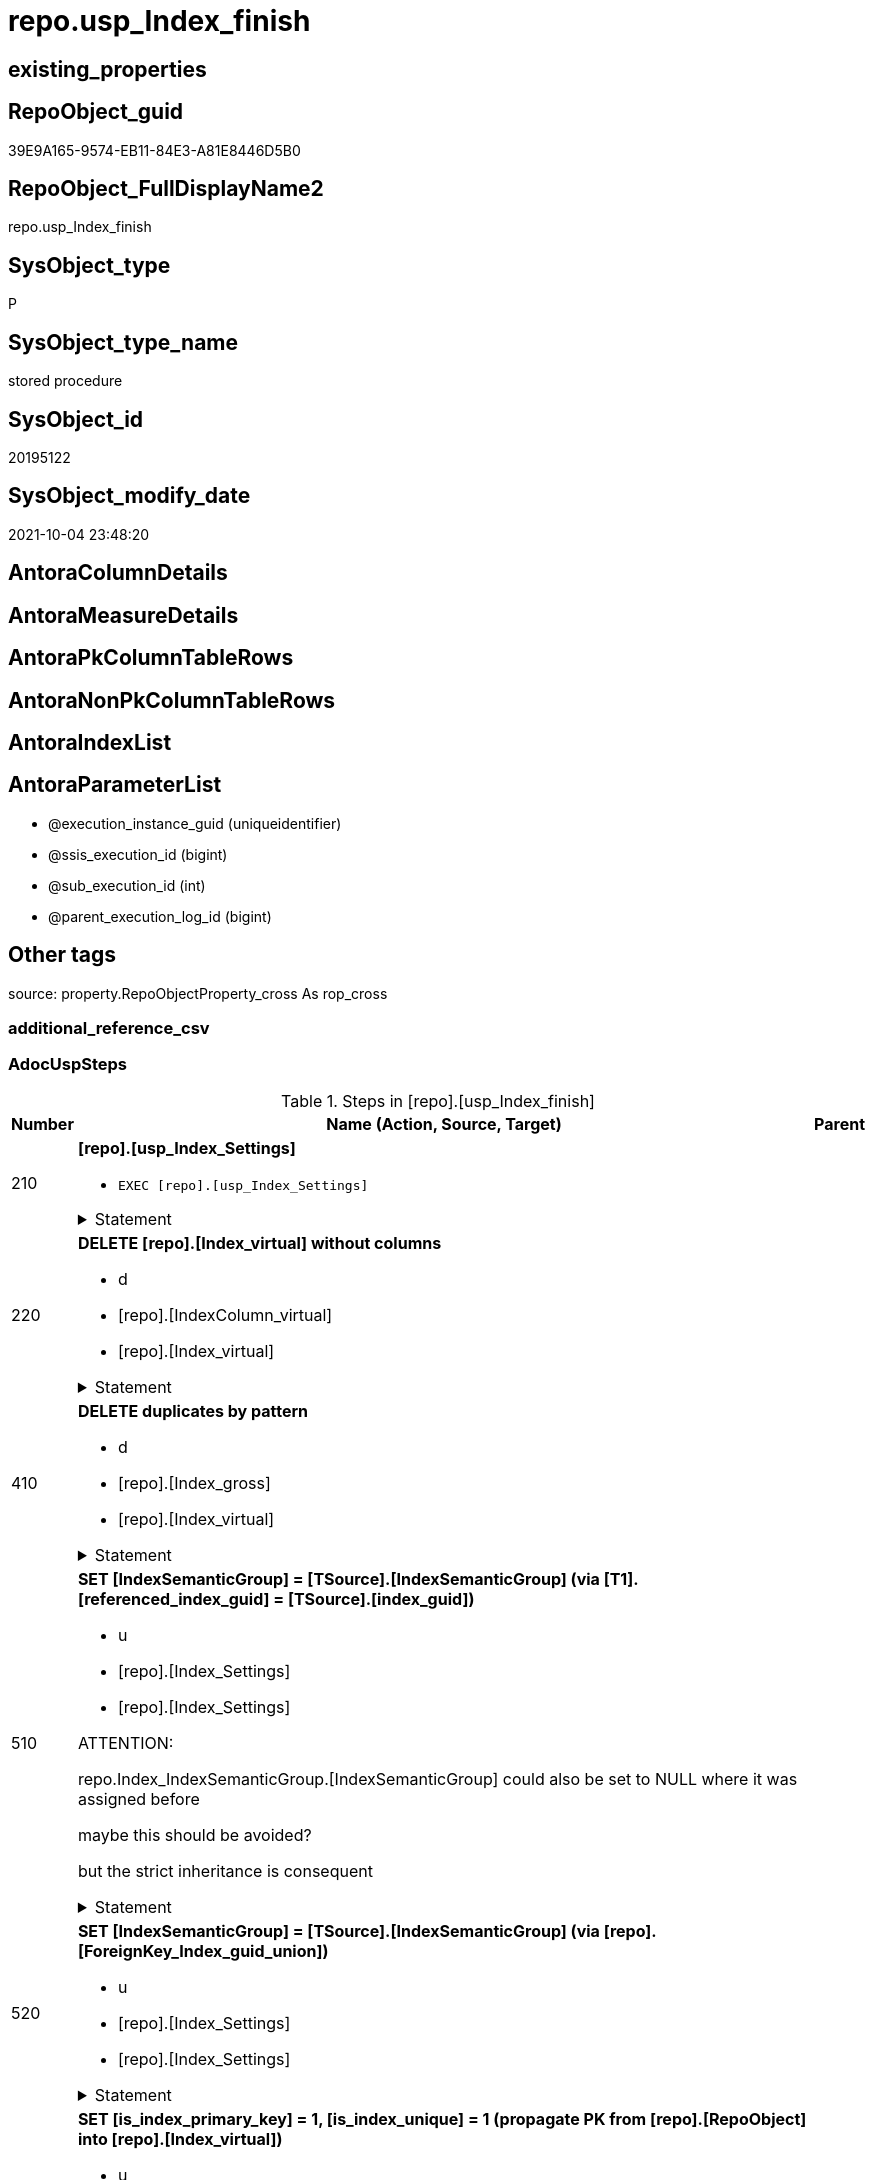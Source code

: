 // tag::HeaderFullDisplayName[]
= repo.usp_Index_finish
// end::HeaderFullDisplayName[]

== existing_properties

// tag::existing_properties[]
:ExistsProperty--adocuspsteps:
:ExistsProperty--antorareferencedlist:
:ExistsProperty--antorareferencinglist:
:ExistsProperty--exampleusage:
:ExistsProperty--is_repo_managed:
:ExistsProperty--is_ssas:
:ExistsProperty--referencedobjectlist:
:ExistsProperty--uspgenerator_usp_id:
:ExistsProperty--sql_modules_definition:
:ExistsProperty--AntoraParameterList:
// end::existing_properties[]

== RepoObject_guid

// tag::RepoObject_guid[]
39E9A165-9574-EB11-84E3-A81E8446D5B0
// end::RepoObject_guid[]

== RepoObject_FullDisplayName2

// tag::RepoObject_FullDisplayName2[]
repo.usp_Index_finish
// end::RepoObject_FullDisplayName2[]

== SysObject_type

// tag::SysObject_type[]
P 
// end::SysObject_type[]

== SysObject_type_name

// tag::SysObject_type_name[]
stored procedure
// end::SysObject_type_name[]

== SysObject_id

// tag::SysObject_id[]
20195122
// end::SysObject_id[]

== SysObject_modify_date

// tag::SysObject_modify_date[]
2021-10-04 23:48:20
// end::SysObject_modify_date[]

== AntoraColumnDetails

// tag::AntoraColumnDetails[]

// end::AntoraColumnDetails[]

== AntoraMeasureDetails

// tag::AntoraMeasureDetails[]

// end::AntoraMeasureDetails[]

== AntoraPkColumnTableRows

// tag::AntoraPkColumnTableRows[]

// end::AntoraPkColumnTableRows[]

== AntoraNonPkColumnTableRows

// tag::AntoraNonPkColumnTableRows[]

// end::AntoraNonPkColumnTableRows[]

== AntoraIndexList

// tag::AntoraIndexList[]

// end::AntoraIndexList[]

== AntoraParameterList

// tag::AntoraParameterList[]
* @execution_instance_guid (uniqueidentifier)
* @ssis_execution_id (bigint)
* @sub_execution_id (int)
* @parent_execution_log_id (bigint)
// end::AntoraParameterList[]

== Other tags

source: property.RepoObjectProperty_cross As rop_cross


=== additional_reference_csv

// tag::additional_reference_csv[]

// end::additional_reference_csv[]


=== AdocUspSteps

// tag::adocuspsteps[]
.Steps in [repo].[usp_Index_finish]
[cols="d,15a,d"]
|===
|Number|Name (Action, Source, Target)|Parent

|210
|
*[repo].[usp_Index_Settings]*

* `EXEC [repo].[usp_Index_Settings]`


.Statement
[%collapsible]
=====
[source,sql]
----
[repo].[usp_Index_Settings]
----
=====

|


|220
|
*DELETE [repo].[Index_virtual] without columns*

* d
* [repo].[IndexColumn_virtual]
* [repo].[Index_virtual]


.Statement
[%collapsible]
=====
[source,sql]
----
DELETE iv
FROM [repo].[Index_virtual] iv
WHERE NOT EXISTS (
  SELECT 1
  FROM [repo].[IndexColumn_virtual] icv
  WHERE icv.index_guid = iv.index_guid
  )

----
=====

|


|410
|
*DELETE duplicates by pattern*

* d
* [repo].[Index_gross]
* [repo].[Index_virtual]


.Statement
[%collapsible]
=====
[source,sql]
----
DELETE iv
FROM [repo].[Index_virtual] [iv]
WHERE EXISTS (
  SELECT 1
  FROM [repo].[Index_gross] AS [ig]
  WHERE [ig].[index_guid] = [iv].[index_guid]
   AND [ig].[RowNumber_PatternPerParentObject] > 1
  )
----
=====

|


|510
|
*SET [IndexSemanticGroup] = [TSource].[IndexSemanticGroup] (via [T1].[referenced_index_guid] = [TSource].[index_guid])*

* u
* [repo].[Index_Settings]
* [repo].[Index_Settings]


ATTENTION:

repo.Index_IndexSemanticGroup.[IndexSemanticGroup] could also be set to NULL where it was assigned before

maybe this should be avoided?

but the strict inheritance is consequent

.Statement
[%collapsible]
=====
[source,sql]
----
UPDATE repo.[Index_Settings]
SET [IndexSemanticGroup] = [TSource].[IndexSemanticGroup]
FROM [repo].[Index_virtual] AS [T1]
INNER JOIN [repo].[Index_Settings] AS [TSource]
 ON [T1].[referenced_index_guid] = [TSource].[index_guid]
INNER JOIN [repo].[Index_Settings]
 ON [T1].[index_guid] = [repo].[Index_Settings].[index_guid]
  AND [TSource].[IndexPatternColumnDatatype] = [repo].[Index_Settings].[IndexPatternColumnDatatype]
WHERE ISNULL([repo].[Index_Settings].[IndexSemanticGroup], '') <> ISNULL([TSource].[IndexSemanticGroup], '')

----
=====

|


|520
|
*SET [IndexSemanticGroup] = [TSource].[IndexSemanticGroup] (via [repo].[ForeignKey_Index_guid_union])*

* u
* [repo].[Index_Settings]
* [repo].[Index_Settings]


.Statement
[%collapsible]
=====
[source,sql]
----
UPDATE i_s
SET [IndexSemanticGroup] = [TSource].[IndexSemanticGroup]
FROM repo.[Index_Settings] i_s
INNER JOIN [repo].[ForeignKey_Indexes_union_T] fk
 ON fk.[referencing_index_guid] = i_s.[index_guid]
INNER JOIN [repo].[Index_Settings] AS [TSource]
 ON [TSource].[index_guid] = fk.[referenced_index_guid]
WHERE ISNULL(i_s.[IndexSemanticGroup], '') <> ISNULL([TSource].[IndexSemanticGroup], '')
----
=====

|


|610
|
*SET [is_index_primary_key] = 1, [is_index_unique] = 1 (propagate PK from [repo].[RepoObject] into [repo].[Index_virtual])*

* u
* [repo].[RepoObject]
* [repo].[Index_virtual]


PK synchronizing between [repo].[RepoObject].[pk_index_guid] and [repo].[Index_virtual]

PK can be defined in several ways:

* real PK for tables in database
* index can be marked as PK in [repo].[Index_virtual]
* index can be marked as PK by using it in [repo].[RepoObject].[pk_index_guid]

PK could be defined in [repo].[RepoObject].[pk_index_guid] by using an index_guid in an manual process

* first we need to propagate this PK into [repo].[Index_virtual] +
atention, this will propagate only real existing PK from SysObject ("real PK")
* now we could have two or more PK defined in [repo].[Index_virtual]

Attention, PK inheritance sould happen only if there is not yet a PK in [repo].[Index_virtual],
otherwise it could happen that the wrong PK will be enforced



.Statement
[%collapsible]
=====
[source,sql]
----
UPDATE iv
SET [is_index_primary_key] = 1
 , [is_index_unique] = 1
FROM [repo].[Index_virtual] [iv]
WHERE [iv].[is_index_primary_key] = 0
 AND EXISTS (
  SELECT [pk_index_guid]
  FROM [repo].[RepoObject] AS [ro]
  WHERE [ro].[RepoObject_guid] = [iv].[parent_RepoObject_guid]
   AND [ro].[pk_index_guid] = [iv].[index_guid]
  )
 --for the same [iv].[parent_RepoObject_guid] no PK should be defined to avoid overwriting
 AND NOT EXISTS (
  SELECT 1
  FROM [repo].[Index_virtual] [iv2]
  WHERE iv2.[is_index_primary_key] = 1
   AND iv2.[parent_RepoObject_guid] = [iv].[parent_RepoObject_guid]
  )

----
=====

|


|620
|
*SET [is_index_primary_key] = 1 (WHERE rop.has_history = 1 and source-index is PK)*

* u
* [repo].[Index_union]
* [repo].[Index_virtual]


persistence:

persistence with [has_history] = 1 require PK

default index inserting doesn't mark inherited index as PK or UK

[repo].[RepoObject_SqlCreateTable] will be invalid for these tables

[source,sql]
------
SELECT iv_p.is_index_primary_key
 , iv_p.is_index_unique
 , iv_s.is_index_primary_key AS is_index_primary_key_s
 , iv_s.is_index_unique AS is_index_unique_s
 , rop.has_history
 , rop.is_persistence
 
 --, ro.RepoObject_fullname
 --, iv_p.index_guid
 --, iv_p.parent_RepoObject_guid
FROM repo.Index_virtual AS iv_p
INNER JOIN repo.RepoObject_persistence AS rop
 ON rop.target_RepoObject_guid = iv_p.parent_RepoObject_guid
INNER JOIN repo.Index_union AS iv_s
 ON iv_p.referenced_index_guid = iv_s.index_guid
--INNER JOIN repo.RepoObject AS ro
-- ON ro.RepoObject_guid = iv_p.parent_RepoObject_guid
------




.Statement
[%collapsible]
=====
[source,sql]
----
UPDATE iv_p
SET [is_index_primary_key] = [iv_s].[is_index_primary_key]
 , [is_index_unique] = [iv_s].[is_index_unique]
FROM [repo].[Index_virtual] AS [iv_p]
INNER JOIN [repo].[RepoObject_persistence] AS [rop]
 ON [rop].[target_RepoObject_guid] = [iv_p].[parent_RepoObject_guid]
INNER JOIN [repo].[Index_union] AS [iv_s]
 ON [iv_p].[referenced_index_guid] = [iv_s].[index_guid]
WHERE [rop].[has_history] = 1
 AND [iv_p].[is_index_primary_key] = 0
 AND [iv_s].[is_index_primary_key] = 1
----
=====

|


|710
|
*SET [is_create_constraint] = 1 (WHERE persistence has_history = 1)*

* u
* [repo].[Index_union]
* [repo].[Index_virtual]


PK constraint creation needs to be enables in [repo].[Index_Settings]


.Statement
[%collapsible]
=====
[source,sql]
----
UPDATE iset
SET [is_create_constraint] = 1
FROM [repo].[Index_Settings] [iset]
WHERE [iset].[is_create_constraint] = 0
 AND EXISTS (
  SELECT 1
  FROM [repo].[Index_union] AS [i]
  INNER JOIN [repo].[RepoObject_persistence] AS [rop]
   ON [rop].[target_RepoObject_guid] = [i].[parent_RepoObject_guid]
  WHERE [rop].[has_history] = 1
   AND [i].[is_index_primary_key] = 1
   AND [i].[index_guid] = [iset].[index_guid]
  )
----
=====

|


|810
|
*SET [is_index_unique] = 1 (each PK is also [is_index_unique])*

* u
* [repo].[Index_virtual]
* [repo].[Index_virtual]


.Statement
[%collapsible]
=====
[source,sql]
----
UPDATE iv
SET [is_index_unique] = 1
FROM [repo].[Index_virtual] [iv]
WHERE [iv].[is_index_primary_key] = 1
 AND [iv].[is_index_unique] = 0
----
=====

|


|920
|
*SET [is_index_primary_key] = 0 (where RowNumber_PkPerParentObject > 1)*

* u
* [repo].[RepoObject]
* [repo].[Index_virtual]


because there could be several PK defined per [parent_RepoObject_guid], this should be corrected

only [repo].[Index_virtual] needs to be corrected because the real PK consistence should be controled by mssql



.Statement
[%collapsible]
=====
[source,sql]
----
UPDATE iv
SET [is_index_primary_key] = 0
FROM [repo].[Index_virtual] [iv]
WHERE iv.[is_index_primary_key] = 1
 AND EXISTS (
  SELECT 1
  FROM [repo].[Index_gross] ig
  WHERE ig.[parent_RepoObject_guid] = iv.parent_RepoObject_guid
   AND ig.index_guid = iv.index_guid
   AND RowNumber_PkPerParentObject > 1
  )

----
=====

|


|930
|
*SET [pk_index_guid] = [pk].[index_guid] (WHERE [is_index_primary_key] = 1 and [RowNumber_PkPerParentObject] = 1)*

* u
* [repo].[Index_gross]
* [repo].[Index_virtual]


only one PK per RepoObject is possible

we use some priority in [RowNumber_PkPerParentObject] in case that several PK are defined per RepoObject



.Statement
[%collapsible]
=====
[source,sql]
----
UPDATE ro
SET [pk_index_guid] = [pk].[index_guid]
FROM [repo].[RepoObject] [ro]
LEFT JOIN (
 SELECT [index_guid]
  , [parent_RepoObject_guid]
 FROM [repo].[Index_gross] AS [T1]
 WHERE [is_index_primary_key] = 1
  AND [RowNumber_PkPerParentObject] = 1
 ) [pk]
 ON [ro].[RepoObject_guid] = [pk].[parent_RepoObject_guid]
WHERE [ro].[pk_index_guid] <> [pk].[index_guid]
 OR (
  [ro].[pk_index_guid] IS NULL
  AND NOT [pk].[index_guid] IS NULL
  )
 OR (
  NOT [ro].[pk_index_guid] IS NULL
  AND [pk].[index_guid] IS NULL
  )

----
=====

|


|1010
|
*SET [index_name] = [T2].[index_name_new]*

* u
* [repo].[RepoObject]
* [repo].[Index_virtual]


index_name is required, it will be assigned, where it is missing or where [has_managedName] = 1 and it is differenc 

could be problematic, if the ROW_NUMBER() and the assigned name is occupied

maye an attribute is requird, to distinguish between managed named and manually assigned names



.Statement
[%collapsible]
=====
[source,sql]
----
UPDATE iv
SET [index_name] = [T2].[index_name_new]
FROM [repo].[Index_virtual] AS [iv]
INNER JOIN (
 SELECT [iv].[index_guid]
  , [index_name_new] = CONCAT (
   CASE 
    WHEN [iv].[is_index_primary_key] = 1
     THEN 'PK'
    WHEN [iv].[is_index_unique] = 1
     THEN 'UK'
    ELSE 'idx'
    END
   , '_'
   , [ro].[RepoObject_name]
   , CASE 
    WHEN [iv].[is_index_primary_key] = 0
     THEN CONCAT (
       '__'
       , ROW_NUMBER() OVER (
        PARTITION BY [iv].[parent_RepoObject_guid] ORDER BY [iv].[index_guid]
        )
       )
    END
   )
 FROM [repo].[Index_virtual] AS [iv]
 INNER JOIN [repo].[RepoObject] AS [ro]
  ON [iv].[parent_RepoObject_guid] = [ro].[RepoObject_guid]
 WHERE [iv].[index_name] IS NULL
  OR [iv].[has_managedName] = 1
 ) [T2]
 ON [T2].[index_guid] = [iv].[index_guid]
WHERE [iv].[index_name] IS NULL
 OR [iv].[index_name] <> [T2].[index_name_new]
----
=====

|


|3100
|
*[repo].[usp_PERSIST_IndexColumn_union_T]*

* `EXEC [repo].[usp_PERSIST_IndexColumn_union_T]`


.Statement
[%collapsible]
=====
[source,sql]
----
[repo].[usp_PERSIST_IndexColumn_union_T]
----
=====

|


|3200
|
*[repo].[usp_PERSIST_Index_ColumList_T]*

* `EXEC [repo].[usp_PERSIST_Index_ColumList_T]`


.Statement
[%collapsible]
=====
[source,sql]
----
[repo].[usp_PERSIST_Index_ColumList_T]
----
=====

|

|===

// end::adocuspsteps[]


=== AntoraReferencedList

// tag::antorareferencedlist[]
* xref:logs.usp_executionlog_insert.adoc[]
* xref:repo.foreignkey_indexes_union_t.adoc[]
* xref:repo.index_gross.adoc[]
* xref:repo.index_settings.adoc[]
* xref:repo.index_union.adoc[]
* xref:repo.index_virtual.adoc[]
* xref:repo.indexcolumn_virtual.adoc[]
* xref:repo.repoobject.adoc[]
* xref:repo.repoobject_persistence.adoc[]
* xref:repo.usp_index_settings.adoc[]
* xref:repo.usp_persist_index_columlist_t.adoc[]
* xref:repo.usp_persist_indexcolumn_union_t.adoc[]
// end::antorareferencedlist[]


=== AntoraReferencingList

// tag::antorareferencinglist[]
* xref:repo.usp_index_foreignkey.adoc[]
* xref:repo.usp_index_inheritance.adoc[]
// end::antorareferencinglist[]


=== Description

// tag::description[]

// end::description[]


=== exampleUsage

// tag::exampleusage[]
EXEC [repo].[usp_Index_finish]
// end::exampleusage[]


=== exampleUsage_2

// tag::exampleusage_2[]

// end::exampleusage_2[]


=== exampleUsage_3

// tag::exampleusage_3[]

// end::exampleusage_3[]


=== exampleUsage_4

// tag::exampleusage_4[]

// end::exampleusage_4[]


=== exampleUsage_5

// tag::exampleusage_5[]

// end::exampleusage_5[]


=== exampleWrong_Usage

// tag::examplewrong_usage[]

// end::examplewrong_usage[]


=== has_execution_plan_issue

// tag::has_execution_plan_issue[]

// end::has_execution_plan_issue[]


=== has_get_referenced_issue

// tag::has_get_referenced_issue[]

// end::has_get_referenced_issue[]


=== has_history

// tag::has_history[]

// end::has_history[]


=== has_history_columns

// tag::has_history_columns[]

// end::has_history_columns[]


=== InheritanceType

// tag::inheritancetype[]

// end::inheritancetype[]


=== is_persistence

// tag::is_persistence[]

// end::is_persistence[]


=== is_persistence_check_duplicate_per_pk

// tag::is_persistence_check_duplicate_per_pk[]

// end::is_persistence_check_duplicate_per_pk[]


=== is_persistence_check_for_empty_source

// tag::is_persistence_check_for_empty_source[]

// end::is_persistence_check_for_empty_source[]


=== is_persistence_delete_changed

// tag::is_persistence_delete_changed[]

// end::is_persistence_delete_changed[]


=== is_persistence_delete_missing

// tag::is_persistence_delete_missing[]

// end::is_persistence_delete_missing[]


=== is_persistence_insert

// tag::is_persistence_insert[]

// end::is_persistence_insert[]


=== is_persistence_truncate

// tag::is_persistence_truncate[]

// end::is_persistence_truncate[]


=== is_persistence_update_changed

// tag::is_persistence_update_changed[]

// end::is_persistence_update_changed[]


=== is_repo_managed

// tag::is_repo_managed[]
0
// end::is_repo_managed[]


=== is_ssas

// tag::is_ssas[]
0
// end::is_ssas[]


=== microsoft_database_tools_support

// tag::microsoft_database_tools_support[]

// end::microsoft_database_tools_support[]


=== MS_Description

// tag::ms_description[]

// end::ms_description[]


=== persistence_source_RepoObject_fullname

// tag::persistence_source_repoobject_fullname[]

// end::persistence_source_repoobject_fullname[]


=== persistence_source_RepoObject_fullname2

// tag::persistence_source_repoobject_fullname2[]

// end::persistence_source_repoobject_fullname2[]


=== persistence_source_RepoObject_guid

// tag::persistence_source_repoobject_guid[]

// end::persistence_source_repoobject_guid[]


=== persistence_source_RepoObject_xref

// tag::persistence_source_repoobject_xref[]

// end::persistence_source_repoobject_xref[]


=== pk_index_guid

// tag::pk_index_guid[]

// end::pk_index_guid[]


=== pk_IndexPatternColumnDatatype

// tag::pk_indexpatterncolumndatatype[]

// end::pk_indexpatterncolumndatatype[]


=== pk_IndexPatternColumnName

// tag::pk_indexpatterncolumnname[]

// end::pk_indexpatterncolumnname[]


=== pk_IndexSemanticGroup

// tag::pk_indexsemanticgroup[]

// end::pk_indexsemanticgroup[]


=== ReferencedObjectList

// tag::referencedobjectlist[]
* [logs].[usp_ExecutionLog_insert]
* [repo].[ForeignKey_Indexes_union_T]
* [repo].[Index_gross]
* [repo].[Index_Settings]
* [repo].[Index_union]
* [repo].[Index_virtual]
* [repo].[IndexColumn_virtual]
* [repo].[RepoObject]
* [repo].[RepoObject_persistence]
* [repo].[usp_Index_Settings]
* [repo].[usp_PERSIST_Index_ColumList_T]
* [repo].[usp_PERSIST_IndexColumn_union_T]
// end::referencedobjectlist[]


=== usp_persistence_RepoObject_guid

// tag::usp_persistence_repoobject_guid[]

// end::usp_persistence_repoobject_guid[]


=== UspExamples

// tag::uspexamples[]

// end::uspexamples[]


=== uspgenerator_usp_id

// tag::uspgenerator_usp_id[]
15
// end::uspgenerator_usp_id[]


=== UspParameters

// tag::uspparameters[]

// end::uspparameters[]

== Boolean Attributes

source: property.RepoObjectProperty WHERE property_int = 1

// tag::boolean_attributes[]

// end::boolean_attributes[]

== sql_modules_definition

// tag::sql_modules_definition[]
[%collapsible]
=======
[source,sql]
----
/*
code of this procedure is managed in the dhw repository. Do not modify manually.
Use [uspgenerator].[GeneratorUsp], [uspgenerator].[GeneratorUspParameter], [uspgenerator].[GeneratorUspStep], [uspgenerator].[GeneratorUsp_SqlUsp]
*/
CREATE   PROCEDURE [repo].[usp_Index_finish]
----keep the code between logging parameters and "START" unchanged!
---- parameters, used for logging; you don't need to care about them, but you can use them, wenn calling from SSIS or in your workflow to log the context of the procedure call
  @execution_instance_guid UNIQUEIDENTIFIER = NULL --SSIS system variable ExecutionInstanceGUID could be used, any other unique guid is also fine. If NULL, then NEWID() is used to create one
, @ssis_execution_id BIGINT = NULL --only SSIS system variable ServerExecutionID should be used, or any other consistent number system, do not mix different number systems
, @sub_execution_id INT = NULL --in case you log some sub_executions, for example in SSIS loops or sub packages
, @parent_execution_log_id BIGINT = NULL --in case a sup procedure is called, the @current_execution_log_id of the parent procedure should be propagated here. It allowes call stack analyzing
AS
BEGIN
DECLARE
 --
   @current_execution_log_id BIGINT --this variable should be filled only once per procedure call, it contains the first logging call for the step 'start'.
 , @current_execution_guid UNIQUEIDENTIFIER = NEWID() --a unique guid for any procedure call. It should be propagated to sub procedures using "@parent_execution_log_id = @current_execution_log_id"
 , @source_object NVARCHAR(261) = NULL --use it like '[schema].[object]', this allows data flow vizualizatiuon (include square brackets)
 , @target_object NVARCHAR(261) = NULL --use it like '[schema].[object]', this allows data flow vizualizatiuon (include square brackets)
 , @proc_id INT = @@procid
 , @proc_schema_name NVARCHAR(128) = OBJECT_SCHEMA_NAME(@@procid) --schema ande name of the current procedure should be automatically logged
 , @proc_name NVARCHAR(128) = OBJECT_NAME(@@procid)               --schema ande name of the current procedure should be automatically logged
 , @event_info NVARCHAR(MAX)
 , @step_id INT = 0
 , @step_name NVARCHAR(1000) = NULL
 , @rows INT

--[event_info] get's only the information about the "outer" calling process
--wenn the procedure calls sub procedures, the [event_info] will not change
SET @event_info = (
  SELECT TOP 1 [event_info]
  FROM sys.dm_exec_input_buffer(@@spid, CURRENT_REQUEST_ID())
  ORDER BY [event_info]
  )

IF @execution_instance_guid IS NULL
 SET @execution_instance_guid = NEWID();
--
--SET @rows = @@ROWCOUNT;
SET @step_id = @step_id + 1
SET @step_name = 'start'
SET @source_object = NULL
SET @target_object = NULL

EXEC logs.usp_ExecutionLog_insert
 --these parameters should be the same for all logging execution
   @execution_instance_guid = @execution_instance_guid
 , @ssis_execution_id = @ssis_execution_id
 , @sub_execution_id = @sub_execution_id
 , @parent_execution_log_id = @parent_execution_log_id
 , @current_execution_guid = @current_execution_guid
 , @proc_id = @proc_id
 , @proc_schema_name = @proc_schema_name
 , @proc_name = @proc_name
 , @event_info = @event_info
 --the following parameters are individual for each call
 , @step_id = @step_id --@step_id should be incremented before each call
 , @step_name = @step_name --assign individual step names for each call
 --only the "start" step should return the log id into @current_execution_log_id
 --all other calls should not overwrite @current_execution_log_id
 , @execution_log_id = @current_execution_log_id OUTPUT
----you can log the content of your own parameters, do this only in the start-step
----data type is sql_variant

--
PRINT '[repo].[usp_Index_finish]'
--keep the code between logging parameters and "START" unchanged!
--
----START
--
----- start here with your own code
--
/*{"ReportUspStep":[{"Number":210,"Name":"[repo].[usp_Index_Settings]","has_logging":1,"is_condition":0,"is_inactive":0,"is_SubProcedure":1}]}*/
EXEC [repo].[usp_Index_Settings]
--add your own parameters
--logging parameters
 @execution_instance_guid = @execution_instance_guid
 , @ssis_execution_id = @ssis_execution_id
 , @sub_execution_id = @sub_execution_id
 , @parent_execution_log_id = @current_execution_log_id


/*{"ReportUspStep":[{"Number":220,"Name":"DELETE [repo].[Index_virtual] without columns","has_logging":1,"is_condition":0,"is_inactive":0,"is_SubProcedure":0,"log_source_object":"[repo].[IndexColumn_virtual]","log_target_object":"[repo].[Index_virtual]","log_flag_InsertUpdateDelete":"d"}]}*/
PRINT CONCAT('usp_id;Number;Parent_Number: ',15,';',220,';',NULL);

DELETE iv
FROM [repo].[Index_virtual] iv
WHERE NOT EXISTS (
  SELECT 1
  FROM [repo].[IndexColumn_virtual] icv
  WHERE icv.index_guid = iv.index_guid
  )


-- Logging START --
SET @rows = @@ROWCOUNT
SET @step_id = @step_id + 1
SET @step_name = 'DELETE [repo].[Index_virtual] without columns'
SET @source_object = '[repo].[IndexColumn_virtual]'
SET @target_object = '[repo].[Index_virtual]'

EXEC logs.usp_ExecutionLog_insert 
 @execution_instance_guid = @execution_instance_guid
 , @ssis_execution_id = @ssis_execution_id
 , @sub_execution_id = @sub_execution_id
 , @parent_execution_log_id = @parent_execution_log_id
 , @current_execution_guid = @current_execution_guid
 , @proc_id = @proc_id
 , @proc_schema_name = @proc_schema_name
 , @proc_name = @proc_name
 , @event_info = @event_info
 , @step_id = @step_id
 , @step_name = @step_name
 , @source_object = @source_object
 , @target_object = @target_object
 , @deleted = @rows
-- Logging END --

/*{"ReportUspStep":[{"Number":410,"Name":"DELETE duplicates by pattern","has_logging":1,"is_condition":0,"is_inactive":0,"is_SubProcedure":0,"log_source_object":"[repo].[Index_gross]","log_target_object":"[repo].[Index_virtual]","log_flag_InsertUpdateDelete":"d"}]}*/
PRINT CONCAT('usp_id;Number;Parent_Number: ',15,';',410,';',NULL);

DELETE iv
FROM [repo].[Index_virtual] [iv]
WHERE EXISTS (
  SELECT 1
  FROM [repo].[Index_gross] AS [ig]
  WHERE [ig].[index_guid] = [iv].[index_guid]
   AND [ig].[RowNumber_PatternPerParentObject] > 1
  )

-- Logging START --
SET @rows = @@ROWCOUNT
SET @step_id = @step_id + 1
SET @step_name = 'DELETE duplicates by pattern'
SET @source_object = '[repo].[Index_gross]'
SET @target_object = '[repo].[Index_virtual]'

EXEC logs.usp_ExecutionLog_insert 
 @execution_instance_guid = @execution_instance_guid
 , @ssis_execution_id = @ssis_execution_id
 , @sub_execution_id = @sub_execution_id
 , @parent_execution_log_id = @parent_execution_log_id
 , @current_execution_guid = @current_execution_guid
 , @proc_id = @proc_id
 , @proc_schema_name = @proc_schema_name
 , @proc_name = @proc_name
 , @event_info = @event_info
 , @step_id = @step_id
 , @step_name = @step_name
 , @source_object = @source_object
 , @target_object = @target_object
 , @deleted = @rows
-- Logging END --

/*{"ReportUspStep":[{"Number":510,"Name":"SET [IndexSemanticGroup] = [TSource].[IndexSemanticGroup] (via [T1].[referenced_index_guid] = [TSource].[index_guid])","has_logging":1,"is_condition":0,"is_inactive":0,"is_SubProcedure":0,"log_source_object":"[repo].[Index_Settings]","log_target_object":"[repo].[Index_Settings]","log_flag_InsertUpdateDelete":"u"}]}*/
PRINT CONCAT('usp_id;Number;Parent_Number: ',15,';',510,';',NULL);

/*
ATTENTION:

repo.Index_IndexSemanticGroup.[IndexSemanticGroup] could also be set to NULL where it was assigned before

maybe this should be avoided?

but the strict inheritance is consequent
*/
UPDATE repo.[Index_Settings]
SET [IndexSemanticGroup] = [TSource].[IndexSemanticGroup]
FROM [repo].[Index_virtual] AS [T1]
INNER JOIN [repo].[Index_Settings] AS [TSource]
 ON [T1].[referenced_index_guid] = [TSource].[index_guid]
INNER JOIN [repo].[Index_Settings]
 ON [T1].[index_guid] = [repo].[Index_Settings].[index_guid]
  AND [TSource].[IndexPatternColumnDatatype] = [repo].[Index_Settings].[IndexPatternColumnDatatype]
WHERE ISNULL([repo].[Index_Settings].[IndexSemanticGroup], '') <> ISNULL([TSource].[IndexSemanticGroup], '')


-- Logging START --
SET @rows = @@ROWCOUNT
SET @step_id = @step_id + 1
SET @step_name = 'SET [IndexSemanticGroup] = [TSource].[IndexSemanticGroup] (via [T1].[referenced_index_guid] = [TSource].[index_guid])'
SET @source_object = '[repo].[Index_Settings]'
SET @target_object = '[repo].[Index_Settings]'

EXEC logs.usp_ExecutionLog_insert 
 @execution_instance_guid = @execution_instance_guid
 , @ssis_execution_id = @ssis_execution_id
 , @sub_execution_id = @sub_execution_id
 , @parent_execution_log_id = @parent_execution_log_id
 , @current_execution_guid = @current_execution_guid
 , @proc_id = @proc_id
 , @proc_schema_name = @proc_schema_name
 , @proc_name = @proc_name
 , @event_info = @event_info
 , @step_id = @step_id
 , @step_name = @step_name
 , @source_object = @source_object
 , @target_object = @target_object
 , @updated = @rows
-- Logging END --

/*{"ReportUspStep":[{"Number":520,"Name":"SET [IndexSemanticGroup] = [TSource].[IndexSemanticGroup] (via [repo].[ForeignKey_Index_guid_union])","has_logging":1,"is_condition":0,"is_inactive":0,"is_SubProcedure":0,"log_source_object":"[repo].[Index_Settings]","log_target_object":"[repo].[Index_Settings]","log_flag_InsertUpdateDelete":"u"}]}*/
PRINT CONCAT('usp_id;Number;Parent_Number: ',15,';',520,';',NULL);

UPDATE i_s
SET [IndexSemanticGroup] = [TSource].[IndexSemanticGroup]
FROM repo.[Index_Settings] i_s
INNER JOIN [repo].[ForeignKey_Indexes_union_T] fk
 ON fk.[referencing_index_guid] = i_s.[index_guid]
INNER JOIN [repo].[Index_Settings] AS [TSource]
 ON [TSource].[index_guid] = fk.[referenced_index_guid]
WHERE ISNULL(i_s.[IndexSemanticGroup], '') <> ISNULL([TSource].[IndexSemanticGroup], '')

-- Logging START --
SET @rows = @@ROWCOUNT
SET @step_id = @step_id + 1
SET @step_name = 'SET [IndexSemanticGroup] = [TSource].[IndexSemanticGroup] (via [repo].[ForeignKey_Index_guid_union])'
SET @source_object = '[repo].[Index_Settings]'
SET @target_object = '[repo].[Index_Settings]'

EXEC logs.usp_ExecutionLog_insert 
 @execution_instance_guid = @execution_instance_guid
 , @ssis_execution_id = @ssis_execution_id
 , @sub_execution_id = @sub_execution_id
 , @parent_execution_log_id = @parent_execution_log_id
 , @current_execution_guid = @current_execution_guid
 , @proc_id = @proc_id
 , @proc_schema_name = @proc_schema_name
 , @proc_name = @proc_name
 , @event_info = @event_info
 , @step_id = @step_id
 , @step_name = @step_name
 , @source_object = @source_object
 , @target_object = @target_object
 , @updated = @rows
-- Logging END --

/*{"ReportUspStep":[{"Number":610,"Name":"SET [is_index_primary_key] = 1, [is_index_unique] = 1 (propagate PK from [repo].[RepoObject] into [repo].[Index_virtual])","has_logging":1,"is_condition":0,"is_inactive":0,"is_SubProcedure":0,"log_source_object":"[repo].[RepoObject]","log_target_object":"[repo].[Index_virtual]","log_flag_InsertUpdateDelete":"u"}]}*/
PRINT CONCAT('usp_id;Number;Parent_Number: ',15,';',610,';',NULL);

/*
PK synchronizing between [repo].[RepoObject].[pk_index_guid] and [repo].[Index_virtual]

PK can be defined in several ways:

* real PK for tables in database
* index can be marked as PK in [repo].[Index_virtual]
* index can be marked as PK by using it in [repo].[RepoObject].[pk_index_guid]

PK could be defined in [repo].[RepoObject].[pk_index_guid] by using an index_guid in an manual process

* first we need to propagate this PK into [repo].[Index_virtual] +
atention, this will propagate only real existing PK from SysObject ("real PK")
* now we could have two or more PK defined in [repo].[Index_virtual]

Attention, PK inheritance sould happen only if there is not yet a PK in [repo].[Index_virtual],
otherwise it could happen that the wrong PK will be enforced


*/
UPDATE iv
SET [is_index_primary_key] = 1
 , [is_index_unique] = 1
FROM [repo].[Index_virtual] [iv]
WHERE [iv].[is_index_primary_key] = 0
 AND EXISTS (
  SELECT [pk_index_guid]
  FROM [repo].[RepoObject] AS [ro]
  WHERE [ro].[RepoObject_guid] = [iv].[parent_RepoObject_guid]
   AND [ro].[pk_index_guid] = [iv].[index_guid]
  )
 --for the same [iv].[parent_RepoObject_guid] no PK should be defined to avoid overwriting
 AND NOT EXISTS (
  SELECT 1
  FROM [repo].[Index_virtual] [iv2]
  WHERE iv2.[is_index_primary_key] = 1
   AND iv2.[parent_RepoObject_guid] = [iv].[parent_RepoObject_guid]
  )


-- Logging START --
SET @rows = @@ROWCOUNT
SET @step_id = @step_id + 1
SET @step_name = 'SET [is_index_primary_key] = 1, [is_index_unique] = 1 (propagate PK from [repo].[RepoObject] into [repo].[Index_virtual])'
SET @source_object = '[repo].[RepoObject]'
SET @target_object = '[repo].[Index_virtual]'

EXEC logs.usp_ExecutionLog_insert 
 @execution_instance_guid = @execution_instance_guid
 , @ssis_execution_id = @ssis_execution_id
 , @sub_execution_id = @sub_execution_id
 , @parent_execution_log_id = @parent_execution_log_id
 , @current_execution_guid = @current_execution_guid
 , @proc_id = @proc_id
 , @proc_schema_name = @proc_schema_name
 , @proc_name = @proc_name
 , @event_info = @event_info
 , @step_id = @step_id
 , @step_name = @step_name
 , @source_object = @source_object
 , @target_object = @target_object
 , @updated = @rows
-- Logging END --

/*{"ReportUspStep":[{"Number":620,"Name":"SET [is_index_primary_key] = 1 (WHERE rop.has_history = 1 and source-index is PK)","has_logging":1,"is_condition":0,"is_inactive":0,"is_SubProcedure":0,"log_source_object":"[repo].[Index_union]","log_target_object":"[repo].[Index_virtual]","log_flag_InsertUpdateDelete":"u"}]}*/
PRINT CONCAT('usp_id;Number;Parent_Number: ',15,';',620,';',NULL);

/*
persistence:

persistence with [has_history] = 1 require PK

default index inserting doesn't mark inherited index as PK or UK

[repo].[RepoObject_SqlCreateTable] will be invalid for these tables

[source,sql]
------
SELECT iv_p.is_index_primary_key
 , iv_p.is_index_unique
 , iv_s.is_index_primary_key AS is_index_primary_key_s
 , iv_s.is_index_unique AS is_index_unique_s
 , rop.has_history
 , rop.is_persistence
 
 --, ro.RepoObject_fullname
 --, iv_p.index_guid
 --, iv_p.parent_RepoObject_guid
FROM repo.Index_virtual AS iv_p
INNER JOIN repo.RepoObject_persistence AS rop
 ON rop.target_RepoObject_guid = iv_p.parent_RepoObject_guid
INNER JOIN repo.Index_union AS iv_s
 ON iv_p.referenced_index_guid = iv_s.index_guid
--INNER JOIN repo.RepoObject AS ro
-- ON ro.RepoObject_guid = iv_p.parent_RepoObject_guid
------



*/
UPDATE iv_p
SET [is_index_primary_key] = [iv_s].[is_index_primary_key]
 , [is_index_unique] = [iv_s].[is_index_unique]
FROM [repo].[Index_virtual] AS [iv_p]
INNER JOIN [repo].[RepoObject_persistence] AS [rop]
 ON [rop].[target_RepoObject_guid] = [iv_p].[parent_RepoObject_guid]
INNER JOIN [repo].[Index_union] AS [iv_s]
 ON [iv_p].[referenced_index_guid] = [iv_s].[index_guid]
WHERE [rop].[has_history] = 1
 AND [iv_p].[is_index_primary_key] = 0
 AND [iv_s].[is_index_primary_key] = 1

-- Logging START --
SET @rows = @@ROWCOUNT
SET @step_id = @step_id + 1
SET @step_name = 'SET [is_index_primary_key] = 1 (WHERE rop.has_history = 1 and source-index is PK)'
SET @source_object = '[repo].[Index_union]'
SET @target_object = '[repo].[Index_virtual]'

EXEC logs.usp_ExecutionLog_insert 
 @execution_instance_guid = @execution_instance_guid
 , @ssis_execution_id = @ssis_execution_id
 , @sub_execution_id = @sub_execution_id
 , @parent_execution_log_id = @parent_execution_log_id
 , @current_execution_guid = @current_execution_guid
 , @proc_id = @proc_id
 , @proc_schema_name = @proc_schema_name
 , @proc_name = @proc_name
 , @event_info = @event_info
 , @step_id = @step_id
 , @step_name = @step_name
 , @source_object = @source_object
 , @target_object = @target_object
 , @updated = @rows
-- Logging END --

/*{"ReportUspStep":[{"Number":710,"Name":"SET [is_create_constraint] = 1 (WHERE persistence has_history = 1)","has_logging":1,"is_condition":0,"is_inactive":0,"is_SubProcedure":0,"log_source_object":"[repo].[Index_union]","log_target_object":"[repo].[Index_virtual]","log_flag_InsertUpdateDelete":"u"}]}*/
PRINT CONCAT('usp_id;Number;Parent_Number: ',15,';',710,';',NULL);

/*
PK constraint creation needs to be enables in [repo].[Index_Settings]

*/
UPDATE iset
SET [is_create_constraint] = 1
FROM [repo].[Index_Settings] [iset]
WHERE [iset].[is_create_constraint] = 0
 AND EXISTS (
  SELECT 1
  FROM [repo].[Index_union] AS [i]
  INNER JOIN [repo].[RepoObject_persistence] AS [rop]
   ON [rop].[target_RepoObject_guid] = [i].[parent_RepoObject_guid]
  WHERE [rop].[has_history] = 1
   AND [i].[is_index_primary_key] = 1
   AND [i].[index_guid] = [iset].[index_guid]
  )

-- Logging START --
SET @rows = @@ROWCOUNT
SET @step_id = @step_id + 1
SET @step_name = 'SET [is_create_constraint] = 1 (WHERE persistence has_history = 1)'
SET @source_object = '[repo].[Index_union]'
SET @target_object = '[repo].[Index_virtual]'

EXEC logs.usp_ExecutionLog_insert 
 @execution_instance_guid = @execution_instance_guid
 , @ssis_execution_id = @ssis_execution_id
 , @sub_execution_id = @sub_execution_id
 , @parent_execution_log_id = @parent_execution_log_id
 , @current_execution_guid = @current_execution_guid
 , @proc_id = @proc_id
 , @proc_schema_name = @proc_schema_name
 , @proc_name = @proc_name
 , @event_info = @event_info
 , @step_id = @step_id
 , @step_name = @step_name
 , @source_object = @source_object
 , @target_object = @target_object
 , @updated = @rows
-- Logging END --

/*{"ReportUspStep":[{"Number":810,"Name":"SET [is_index_unique] = 1 (each PK is also [is_index_unique])","has_logging":1,"is_condition":0,"is_inactive":0,"is_SubProcedure":0,"log_source_object":"[repo].[Index_virtual]","log_target_object":"[repo].[Index_virtual]","log_flag_InsertUpdateDelete":"u"}]}*/
PRINT CONCAT('usp_id;Number;Parent_Number: ',15,';',810,';',NULL);

UPDATE iv
SET [is_index_unique] = 1
FROM [repo].[Index_virtual] [iv]
WHERE [iv].[is_index_primary_key] = 1
 AND [iv].[is_index_unique] = 0

-- Logging START --
SET @rows = @@ROWCOUNT
SET @step_id = @step_id + 1
SET @step_name = 'SET [is_index_unique] = 1 (each PK is also [is_index_unique])'
SET @source_object = '[repo].[Index_virtual]'
SET @target_object = '[repo].[Index_virtual]'

EXEC logs.usp_ExecutionLog_insert 
 @execution_instance_guid = @execution_instance_guid
 , @ssis_execution_id = @ssis_execution_id
 , @sub_execution_id = @sub_execution_id
 , @parent_execution_log_id = @parent_execution_log_id
 , @current_execution_guid = @current_execution_guid
 , @proc_id = @proc_id
 , @proc_schema_name = @proc_schema_name
 , @proc_name = @proc_name
 , @event_info = @event_info
 , @step_id = @step_id
 , @step_name = @step_name
 , @source_object = @source_object
 , @target_object = @target_object
 , @updated = @rows
-- Logging END --

/*{"ReportUspStep":[{"Number":920,"Name":"SET [is_index_primary_key] = 0 (where RowNumber_PkPerParentObject > 1)","has_logging":1,"is_condition":0,"is_inactive":0,"is_SubProcedure":0,"log_source_object":"[repo].[RepoObject]","log_target_object":"[repo].[Index_virtual]","log_flag_InsertUpdateDelete":"u"}]}*/
PRINT CONCAT('usp_id;Number;Parent_Number: ',15,';',920,';',NULL);

/*
because there could be several PK defined per [parent_RepoObject_guid], this should be corrected

only [repo].[Index_virtual] needs to be corrected because the real PK consistence should be controled by mssql


*/
UPDATE iv
SET [is_index_primary_key] = 0
FROM [repo].[Index_virtual] [iv]
WHERE iv.[is_index_primary_key] = 1
 AND EXISTS (
  SELECT 1
  FROM [repo].[Index_gross] ig
  WHERE ig.[parent_RepoObject_guid] = iv.parent_RepoObject_guid
   AND ig.index_guid = iv.index_guid
   AND RowNumber_PkPerParentObject > 1
  )


-- Logging START --
SET @rows = @@ROWCOUNT
SET @step_id = @step_id + 1
SET @step_name = 'SET [is_index_primary_key] = 0 (where RowNumber_PkPerParentObject > 1)'
SET @source_object = '[repo].[RepoObject]'
SET @target_object = '[repo].[Index_virtual]'

EXEC logs.usp_ExecutionLog_insert 
 @execution_instance_guid = @execution_instance_guid
 , @ssis_execution_id = @ssis_execution_id
 , @sub_execution_id = @sub_execution_id
 , @parent_execution_log_id = @parent_execution_log_id
 , @current_execution_guid = @current_execution_guid
 , @proc_id = @proc_id
 , @proc_schema_name = @proc_schema_name
 , @proc_name = @proc_name
 , @event_info = @event_info
 , @step_id = @step_id
 , @step_name = @step_name
 , @source_object = @source_object
 , @target_object = @target_object
 , @updated = @rows
-- Logging END --

/*{"ReportUspStep":[{"Number":930,"Name":"SET [pk_index_guid] = [pk].[index_guid] (WHERE [is_index_primary_key] = 1 and [RowNumber_PkPerParentObject] = 1)","has_logging":1,"is_condition":0,"is_inactive":0,"is_SubProcedure":0,"log_source_object":"[repo].[Index_gross]","log_target_object":"[repo].[Index_virtual]","log_flag_InsertUpdateDelete":"u"}]}*/
PRINT CONCAT('usp_id;Number;Parent_Number: ',15,';',930,';',NULL);

/*
only one PK per RepoObject is possible

we use some priority in [RowNumber_PkPerParentObject] in case that several PK are defined per RepoObject


*/
UPDATE ro
SET [pk_index_guid] = [pk].[index_guid]
FROM [repo].[RepoObject] [ro]
LEFT JOIN (
 SELECT [index_guid]
  , [parent_RepoObject_guid]
 FROM [repo].[Index_gross] AS [T1]
 WHERE [is_index_primary_key] = 1
  AND [RowNumber_PkPerParentObject] = 1
 ) [pk]
 ON [ro].[RepoObject_guid] = [pk].[parent_RepoObject_guid]
WHERE [ro].[pk_index_guid] <> [pk].[index_guid]
 OR (
  [ro].[pk_index_guid] IS NULL
  AND NOT [pk].[index_guid] IS NULL
  )
 OR (
  NOT [ro].[pk_index_guid] IS NULL
  AND [pk].[index_guid] IS NULL
  )


-- Logging START --
SET @rows = @@ROWCOUNT
SET @step_id = @step_id + 1
SET @step_name = 'SET [pk_index_guid] = [pk].[index_guid] (WHERE [is_index_primary_key] = 1 and [RowNumber_PkPerParentObject] = 1)'
SET @source_object = '[repo].[Index_gross]'
SET @target_object = '[repo].[Index_virtual]'

EXEC logs.usp_ExecutionLog_insert 
 @execution_instance_guid = @execution_instance_guid
 , @ssis_execution_id = @ssis_execution_id
 , @sub_execution_id = @sub_execution_id
 , @parent_execution_log_id = @parent_execution_log_id
 , @current_execution_guid = @current_execution_guid
 , @proc_id = @proc_id
 , @proc_schema_name = @proc_schema_name
 , @proc_name = @proc_name
 , @event_info = @event_info
 , @step_id = @step_id
 , @step_name = @step_name
 , @source_object = @source_object
 , @target_object = @target_object
 , @updated = @rows
-- Logging END --

/*{"ReportUspStep":[{"Number":1010,"Name":"SET [index_name] = [T2].[index_name_new]","has_logging":1,"is_condition":0,"is_inactive":0,"is_SubProcedure":0,"log_source_object":"[repo].[RepoObject]","log_target_object":"[repo].[Index_virtual]","log_flag_InsertUpdateDelete":"u"}]}*/
PRINT CONCAT('usp_id;Number;Parent_Number: ',15,';',1010,';',NULL);

/*
index_name is required, it will be assigned, where it is missing or where [has_managedName] = 1 and it is differenc 

could be problematic, if the ROW_NUMBER() and the assigned name is occupied

maye an attribute is requird, to distinguish between managed named and manually assigned names


*/
UPDATE iv
SET [index_name] = [T2].[index_name_new]
FROM [repo].[Index_virtual] AS [iv]
INNER JOIN (
 SELECT [iv].[index_guid]
  , [index_name_new] = CONCAT (
   CASE 
    WHEN [iv].[is_index_primary_key] = 1
     THEN 'PK'
    WHEN [iv].[is_index_unique] = 1
     THEN 'UK'
    ELSE 'idx'
    END
   , '_'
   , [ro].[RepoObject_name]
   , CASE 
    WHEN [iv].[is_index_primary_key] = 0
     THEN CONCAT (
       '__'
       , ROW_NUMBER() OVER (
        PARTITION BY [iv].[parent_RepoObject_guid] ORDER BY [iv].[index_guid]
        )
       )
    END
   )
 FROM [repo].[Index_virtual] AS [iv]
 INNER JOIN [repo].[RepoObject] AS [ro]
  ON [iv].[parent_RepoObject_guid] = [ro].[RepoObject_guid]
 WHERE [iv].[index_name] IS NULL
  OR [iv].[has_managedName] = 1
 ) [T2]
 ON [T2].[index_guid] = [iv].[index_guid]
WHERE [iv].[index_name] IS NULL
 OR [iv].[index_name] <> [T2].[index_name_new]

-- Logging START --
SET @rows = @@ROWCOUNT
SET @step_id = @step_id + 1
SET @step_name = 'SET [index_name] = [T2].[index_name_new]'
SET @source_object = '[repo].[RepoObject]'
SET @target_object = '[repo].[Index_virtual]'

EXEC logs.usp_ExecutionLog_insert 
 @execution_instance_guid = @execution_instance_guid
 , @ssis_execution_id = @ssis_execution_id
 , @sub_execution_id = @sub_execution_id
 , @parent_execution_log_id = @parent_execution_log_id
 , @current_execution_guid = @current_execution_guid
 , @proc_id = @proc_id
 , @proc_schema_name = @proc_schema_name
 , @proc_name = @proc_name
 , @event_info = @event_info
 , @step_id = @step_id
 , @step_name = @step_name
 , @source_object = @source_object
 , @target_object = @target_object
 , @updated = @rows
-- Logging END --

/*{"ReportUspStep":[{"Number":3100,"Name":"[repo].[usp_PERSIST_IndexColumn_union_T]","has_logging":1,"is_condition":0,"is_inactive":0,"is_SubProcedure":1}]}*/
EXEC [repo].[usp_PERSIST_IndexColumn_union_T]
--add your own parameters
--logging parameters
 @execution_instance_guid = @execution_instance_guid
 , @ssis_execution_id = @ssis_execution_id
 , @sub_execution_id = @sub_execution_id
 , @parent_execution_log_id = @current_execution_log_id


/*{"ReportUspStep":[{"Number":3200,"Name":"[repo].[usp_PERSIST_Index_ColumList_T]","has_logging":1,"is_condition":0,"is_inactive":0,"is_SubProcedure":1}]}*/
EXEC [repo].[usp_PERSIST_Index_ColumList_T]
--add your own parameters
--logging parameters
 @execution_instance_guid = @execution_instance_guid
 , @ssis_execution_id = @ssis_execution_id
 , @sub_execution_id = @sub_execution_id
 , @parent_execution_log_id = @current_execution_log_id


--
--finish your own code here
--keep the code between "END" and the end of the procedure unchanged!
--
--END
--
--SET @rows = @@ROWCOUNT
SET @step_id = @step_id + 1
SET @step_name = 'end'
SET @source_object = NULL
SET @target_object = NULL

EXEC logs.usp_ExecutionLog_insert
   @execution_instance_guid = @execution_instance_guid
 , @ssis_execution_id = @ssis_execution_id
 , @sub_execution_id = @sub_execution_id
 , @parent_execution_log_id = @parent_execution_log_id
 , @current_execution_guid = @current_execution_guid
 , @proc_id = @proc_id
 , @proc_schema_name = @proc_schema_name
 , @proc_name = @proc_name
 , @event_info = @event_info
 , @step_id = @step_id
 , @step_name = @step_name
 , @source_object = @source_object
 , @target_object = @target_object

END


----
=======
// end::sql_modules_definition[]


